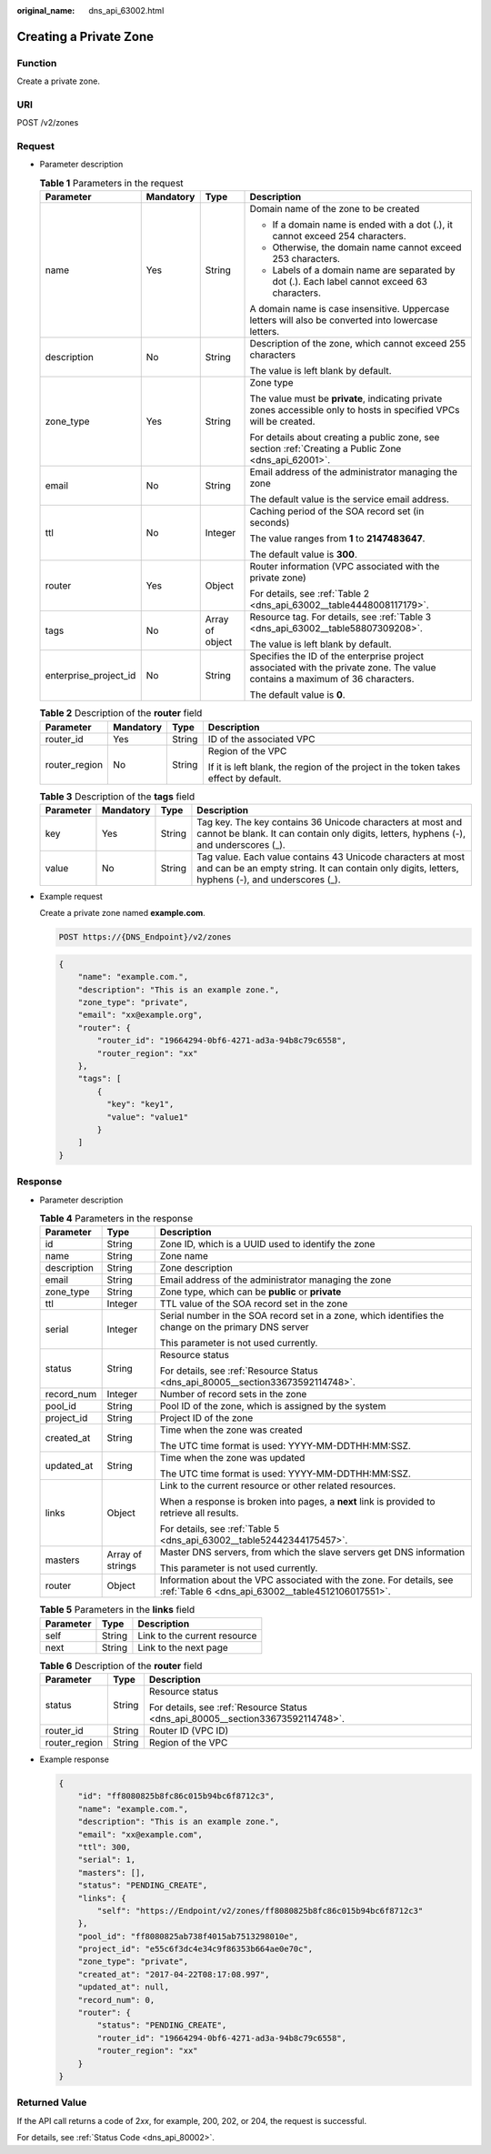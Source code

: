 :original_name: dns_api_63002.html

.. _dns_api_63002:

Creating a Private Zone
=======================

Function
--------

Create a private zone.

URI
---

POST /v2/zones

Request
-------

-  Parameter description

   .. table:: **Table 1** Parameters in the request

      +-----------------------+-----------------+-----------------+-----------------------------------------------------------------------------------------------------------------------------+
      | Parameter             | Mandatory       | Type            | Description                                                                                                                 |
      +=======================+=================+=================+=============================================================================================================================+
      | name                  | Yes             | String          | Domain name of the zone to be created                                                                                       |
      |                       |                 |                 |                                                                                                                             |
      |                       |                 |                 | -  If a domain name is ended with a dot (.), it cannot exceed 254 characters.                                               |
      |                       |                 |                 | -  Otherwise, the domain name cannot exceed 253 characters.                                                                 |
      |                       |                 |                 | -  Labels of a domain name are separated by dot (.). Each label cannot exceed 63 characters.                                |
      |                       |                 |                 |                                                                                                                             |
      |                       |                 |                 | A domain name is case insensitive. Uppercase letters will also be converted into lowercase letters.                         |
      +-----------------------+-----------------+-----------------+-----------------------------------------------------------------------------------------------------------------------------+
      | description           | No              | String          | Description of the zone, which cannot exceed 255 characters                                                                 |
      |                       |                 |                 |                                                                                                                             |
      |                       |                 |                 | The value is left blank by default.                                                                                         |
      +-----------------------+-----------------+-----------------+-----------------------------------------------------------------------------------------------------------------------------+
      | zone_type             | Yes             | String          | Zone type                                                                                                                   |
      |                       |                 |                 |                                                                                                                             |
      |                       |                 |                 | The value must be **private**, indicating private zones accessible only to hosts in specified VPCs will be created.         |
      |                       |                 |                 |                                                                                                                             |
      |                       |                 |                 | For details about creating a public zone, see section :ref:`Creating a Public Zone <dns_api_62001>`.                        |
      +-----------------------+-----------------+-----------------+-----------------------------------------------------------------------------------------------------------------------------+
      | email                 | No              | String          | Email address of the administrator managing the zone                                                                        |
      |                       |                 |                 |                                                                                                                             |
      |                       |                 |                 | The default value is the service email address.                                                                             |
      +-----------------------+-----------------+-----------------+-----------------------------------------------------------------------------------------------------------------------------+
      | ttl                   | No              | Integer         | Caching period of the SOA record set (in seconds)                                                                           |
      |                       |                 |                 |                                                                                                                             |
      |                       |                 |                 | The value ranges from **1** to **2147483647**.                                                                              |
      |                       |                 |                 |                                                                                                                             |
      |                       |                 |                 | The default value is **300**.                                                                                               |
      +-----------------------+-----------------+-----------------+-----------------------------------------------------------------------------------------------------------------------------+
      | router                | Yes             | Object          | Router information (VPC associated with the private zone)                                                                   |
      |                       |                 |                 |                                                                                                                             |
      |                       |                 |                 | For details, see :ref:`Table 2 <dns_api_63002__table4448008117179>`.                                                        |
      +-----------------------+-----------------+-----------------+-----------------------------------------------------------------------------------------------------------------------------+
      | tags                  | No              | Array of object | Resource tag. For details, see :ref:`Table 3 <dns_api_63002__table58807309208>`.                                            |
      |                       |                 |                 |                                                                                                                             |
      |                       |                 |                 | The value is left blank by default.                                                                                         |
      +-----------------------+-----------------+-----------------+-----------------------------------------------------------------------------------------------------------------------------+
      | enterprise_project_id | No              | String          | Specifies the ID of the enterprise project associated with the private zone. The value contains a maximum of 36 characters. |
      |                       |                 |                 |                                                                                                                             |
      |                       |                 |                 | The default value is **0**.                                                                                                 |
      +-----------------------+-----------------+-----------------+-----------------------------------------------------------------------------------------------------------------------------+

   .. _dns_api_63002__table4448008117179:

   .. table:: **Table 2** Description of the **router** field

      +-----------------+-----------------+-----------------+--------------------------------------------------------------------------------------+
      | Parameter       | Mandatory       | Type            | Description                                                                          |
      +=================+=================+=================+======================================================================================+
      | router_id       | Yes             | String          | ID of the associated VPC                                                             |
      +-----------------+-----------------+-----------------+--------------------------------------------------------------------------------------+
      | router_region   | No              | String          | Region of the VPC                                                                    |
      |                 |                 |                 |                                                                                      |
      |                 |                 |                 | If it is left blank, the region of the project in the token takes effect by default. |
      +-----------------+-----------------+-----------------+--------------------------------------------------------------------------------------+

   .. _dns_api_63002__table58807309208:

   .. table:: **Table 3** Description of the **tags** field

      +-----------+-----------+--------+-----------------------------------------------------------------------------------------------------------------------------------------------------------------+
      | Parameter | Mandatory | Type   | Description                                                                                                                                                     |
      +===========+===========+========+=================================================================================================================================================================+
      | key       | Yes       | String | Tag key. The key contains 36 Unicode characters at most and cannot be blank. It can contain only digits, letters, hyphens (-), and underscores (_).             |
      +-----------+-----------+--------+-----------------------------------------------------------------------------------------------------------------------------------------------------------------+
      | value     | No        | String | Tag value. Each value contains 43 Unicode characters at most and can be an empty string. It can contain only digits, letters, hyphens (-), and underscores (_). |
      +-----------+-----------+--------+-----------------------------------------------------------------------------------------------------------------------------------------------------------------+

-  Example request

   Create a private zone named **example.com**.

   .. code-block:: text

      POST https://{DNS_Endpoint}/v2/zones

   .. code-block::

      {
          "name": "example.com.",
          "description": "This is an example zone.",
          "zone_type": "private",
          "email": "xx@example.org",
          "router": {
              "router_id": "19664294-0bf6-4271-ad3a-94b8c79c6558",
              "router_region": "xx"
          },
          "tags": [
              {
                "key": "key1",
                "value": "value1"
              }
          ]
      }

Response
--------

-  Parameter description

   .. table:: **Table 4** Parameters in the response

      +-----------------------+-----------------------+--------------------------------------------------------------------------------------------------------------------------+
      | Parameter             | Type                  | Description                                                                                                              |
      +=======================+=======================+==========================================================================================================================+
      | id                    | String                | Zone ID, which is a UUID used to identify the zone                                                                       |
      +-----------------------+-----------------------+--------------------------------------------------------------------------------------------------------------------------+
      | name                  | String                | Zone name                                                                                                                |
      +-----------------------+-----------------------+--------------------------------------------------------------------------------------------------------------------------+
      | description           | String                | Zone description                                                                                                         |
      +-----------------------+-----------------------+--------------------------------------------------------------------------------------------------------------------------+
      | email                 | String                | Email address of the administrator managing the zone                                                                     |
      +-----------------------+-----------------------+--------------------------------------------------------------------------------------------------------------------------+
      | zone_type             | String                | Zone type, which can be **public** or **private**                                                                        |
      +-----------------------+-----------------------+--------------------------------------------------------------------------------------------------------------------------+
      | ttl                   | Integer               | TTL value of the SOA record set in the zone                                                                              |
      +-----------------------+-----------------------+--------------------------------------------------------------------------------------------------------------------------+
      | serial                | Integer               | Serial number in the SOA record set in a zone, which identifies the change on the primary DNS server                     |
      |                       |                       |                                                                                                                          |
      |                       |                       | This parameter is not used currently.                                                                                    |
      +-----------------------+-----------------------+--------------------------------------------------------------------------------------------------------------------------+
      | status                | String                | Resource status                                                                                                          |
      |                       |                       |                                                                                                                          |
      |                       |                       | For details, see :ref:`Resource Status <dns_api_80005__section33673592114748>`.                                          |
      +-----------------------+-----------------------+--------------------------------------------------------------------------------------------------------------------------+
      | record_num            | Integer               | Number of record sets in the zone                                                                                        |
      +-----------------------+-----------------------+--------------------------------------------------------------------------------------------------------------------------+
      | pool_id               | String                | Pool ID of the zone, which is assigned by the system                                                                     |
      +-----------------------+-----------------------+--------------------------------------------------------------------------------------------------------------------------+
      | project_id            | String                | Project ID of the zone                                                                                                   |
      +-----------------------+-----------------------+--------------------------------------------------------------------------------------------------------------------------+
      | created_at            | String                | Time when the zone was created                                                                                           |
      |                       |                       |                                                                                                                          |
      |                       |                       | The UTC time format is used: YYYY-MM-DDTHH:MM:SSZ.                                                                       |
      +-----------------------+-----------------------+--------------------------------------------------------------------------------------------------------------------------+
      | updated_at            | String                | Time when the zone was updated                                                                                           |
      |                       |                       |                                                                                                                          |
      |                       |                       | The UTC time format is used: YYYY-MM-DDTHH:MM:SSZ.                                                                       |
      +-----------------------+-----------------------+--------------------------------------------------------------------------------------------------------------------------+
      | links                 | Object                | Link to the current resource or other related resources.                                                                 |
      |                       |                       |                                                                                                                          |
      |                       |                       | When a response is broken into pages, a **next** link is provided to retrieve all results.                               |
      |                       |                       |                                                                                                                          |
      |                       |                       | For details, see :ref:`Table 5 <dns_api_63002__table52442344175457>`.                                                    |
      +-----------------------+-----------------------+--------------------------------------------------------------------------------------------------------------------------+
      | masters               | Array of strings      | Master DNS servers, from which the slave servers get DNS information                                                     |
      |                       |                       |                                                                                                                          |
      |                       |                       | This parameter is not used currently.                                                                                    |
      +-----------------------+-----------------------+--------------------------------------------------------------------------------------------------------------------------+
      | router                | Object                | Information about the VPC associated with the zone. For details, see :ref:`Table 6 <dns_api_63002__table4512106017551>`. |
      +-----------------------+-----------------------+--------------------------------------------------------------------------------------------------------------------------+

   .. _dns_api_63002__table52442344175457:

   .. table:: **Table 5** Parameters in the **links** field

      ========= ====== ============================
      Parameter Type   Description
      ========= ====== ============================
      self      String Link to the current resource
      next      String Link to the next page
      ========= ====== ============================

   .. _dns_api_63002__table4512106017551:

   .. table:: **Table 6** Description of the **router** field

      +-----------------------+-----------------------+---------------------------------------------------------------------------------+
      | Parameter             | Type                  | Description                                                                     |
      +=======================+=======================+=================================================================================+
      | status                | String                | Resource status                                                                 |
      |                       |                       |                                                                                 |
      |                       |                       | For details, see :ref:`Resource Status <dns_api_80005__section33673592114748>`. |
      +-----------------------+-----------------------+---------------------------------------------------------------------------------+
      | router_id             | String                | Router ID (VPC ID)                                                              |
      +-----------------------+-----------------------+---------------------------------------------------------------------------------+
      | router_region         | String                | Region of the VPC                                                               |
      +-----------------------+-----------------------+---------------------------------------------------------------------------------+

-  Example response

   .. code-block::

      {
          "id": "ff8080825b8fc86c015b94bc6f8712c3",
          "name": "example.com.",
          "description": "This is an example zone.",
          "email": "xx@example.com",
          "ttl": 300,
          "serial": 1,
          "masters": [],
          "status": "PENDING_CREATE",
          "links": {
              "self": "https://Endpoint/v2/zones/ff8080825b8fc86c015b94bc6f8712c3"
          },
          "pool_id": "ff8080825ab738f4015ab7513298010e",
          "project_id": "e55c6f3dc4e34c9f86353b664ae0e70c",
          "zone_type": "private",
          "created_at": "2017-04-22T08:17:08.997",
          "updated_at": null,
          "record_num": 0,
          "router": {
              "status": "PENDING_CREATE",
              "router_id": "19664294-0bf6-4271-ad3a-94b8c79c6558",
              "router_region": "xx"
          }
      }

Returned Value
--------------

If the API call returns a code of 2\ *xx*, for example, 200, 202, or 204, the request is successful.

For details, see :ref:`Status Code <dns_api_80002>`.
